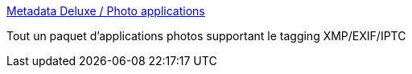:jbake-type: post
:jbake-status: published
:jbake-title: Metadata Deluxe / Photo applications
:jbake-tags: photographie,iptc,xmp,exif,software,_mois_juin,_année_2013
:jbake-date: 2013-06-12
:jbake-depth: ../
:jbake-uri: shaarli/1371057563000.adoc
:jbake-source: https://nicolas-delsaux.hd.free.fr/Shaarli?searchterm=http%3A%2F%2Fmetadatadeluxe.pbworks.com%2Fw%2Fpage%2F20792258%2FPhoto%2520applications&searchtags=photographie+iptc+xmp+exif+software+_mois_juin+_ann%C3%A9e_2013
:jbake-style: shaarli

http://metadatadeluxe.pbworks.com/w/page/20792258/Photo%20applications[Metadata Deluxe / Photo applications]

Tout un paquet d'applications photos supportant le tagging XMP/EXIF/IPTC
